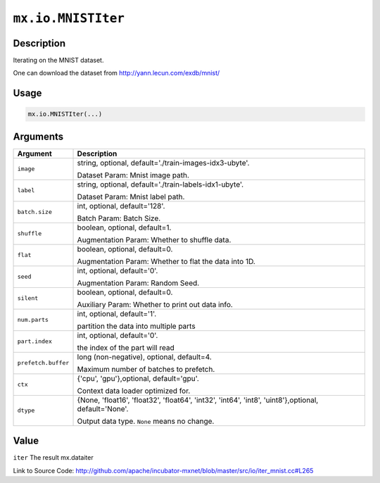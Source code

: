 

``mx.io.MNISTIter``
======================================

Description
----------------------

Iterating on the MNIST dataset.

One can download the dataset from http://yann.lecun.com/exdb/mnist/


Usage
----------

.. code:: r

	mx.io.MNISTIter(...)

Arguments
------------------

+----------------------------------------+------------------------------------------------------------+
| Argument                               | Description                                                |
+========================================+============================================================+
| ``image``                              | string, optional, default='./train-images-idx3-ubyte'.     |
|                                        |                                                            |
|                                        | Dataset Param: Mnist image path.                           |
+----------------------------------------+------------------------------------------------------------+
| ``label``                              | string, optional, default='./train-labels-idx1-ubyte'.     |
|                                        |                                                            |
|                                        | Dataset Param: Mnist label path.                           |
+----------------------------------------+------------------------------------------------------------+
| ``batch.size``                         | int, optional, default='128'.                              |
|                                        |                                                            |
|                                        | Batch Param: Batch Size.                                   |
+----------------------------------------+------------------------------------------------------------+
| ``shuffle``                            | boolean, optional, default=1.                              |
|                                        |                                                            |
|                                        | Augmentation Param: Whether to shuffle data.               |
+----------------------------------------+------------------------------------------------------------+
| ``flat``                               | boolean, optional, default=0.                              |
|                                        |                                                            |
|                                        | Augmentation Param: Whether to flat the data into 1D.      |
+----------------------------------------+------------------------------------------------------------+
| ``seed``                               | int, optional, default='0'.                                |
|                                        |                                                            |
|                                        | Augmentation Param: Random Seed.                           |
+----------------------------------------+------------------------------------------------------------+
| ``silent``                             | boolean, optional, default=0.                              |
|                                        |                                                            |
|                                        | Auxiliary Param: Whether to print out data info.           |
+----------------------------------------+------------------------------------------------------------+
| ``num.parts``                          | int, optional, default='1'.                                |
|                                        |                                                            |
|                                        | partition the data into multiple parts                     |
+----------------------------------------+------------------------------------------------------------+
| ``part.index``                         | int, optional, default='0'.                                |
|                                        |                                                            |
|                                        | the index of the part will read                            |
+----------------------------------------+------------------------------------------------------------+
| ``prefetch.buffer``                    | long (non-negative), optional, default=4.                  |
|                                        |                                                            |
|                                        | Maximum number of batches to prefetch.                     |
+----------------------------------------+------------------------------------------------------------+
| ``ctx``                                | {'cpu', 'gpu'},optional, default='gpu'.                    |
|                                        |                                                            |
|                                        | Context data loader optimized for.                         |
+----------------------------------------+------------------------------------------------------------+
| ``dtype``                              | {None, 'float16', 'float32', 'float64', 'int32', 'int64',  |
|                                        | 'int8', 'uint8'},optional,                                 |
|                                        | default='None'.                                            |
|                                        |                                                            |
|                                        | Output data type. ``None`` means no change.                |
+----------------------------------------+------------------------------------------------------------+

Value
----------

``iter`` The result mx.dataiter


Link to Source Code: http://github.com/apache/incubator-mxnet/blob/master/src/io/iter_mnist.cc#L265

